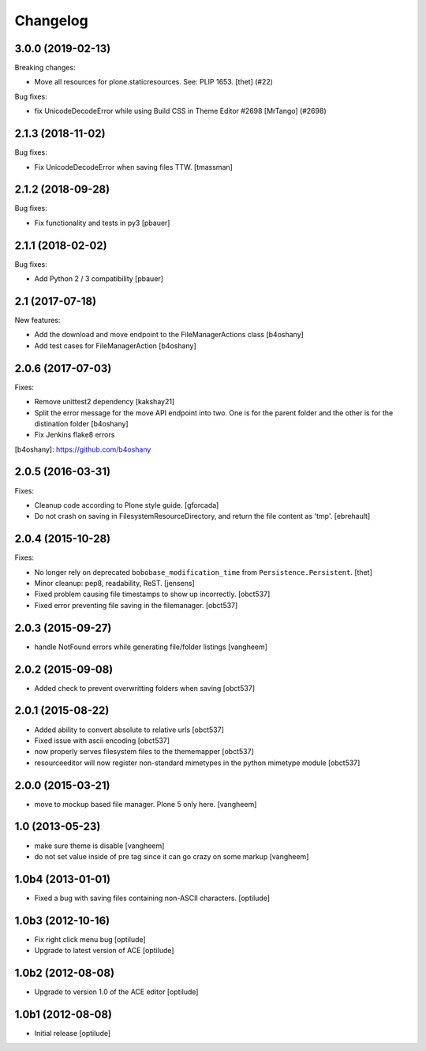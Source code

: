 Changelog
=========

.. You should *NOT* be adding new change log entries to this file.
   You should create a file in the news directory instead.
   For helpful instructions, please see:
   https://github.com/plone/plone.releaser/blob/master/ADD-A-NEWS-ITEM.rst

.. towncrier release notes start

3.0.0 (2019-02-13)
------------------

Breaking changes:


- Move all resources for plone.staticresources. See: PLIP 1653. [thet] (#22)


Bug fixes:


- fix UnicodeDecodeError while using Build CSS in Theme Editor #2698 [MrTango]
  (#2698)


2.1.3 (2018-11-02)
------------------

Bug fixes:

- Fix UnicodeDecodeError when saving files TTW.
  [tmassman]


2.1.2 (2018-09-28)
------------------

Bug fixes:

- Fix functionality and tests in py3
  [pbauer]


2.1.1 (2018-02-02)
------------------

Bug fixes:

- Add Python 2 / 3 compatibility
  [pbauer]


2.1 (2017-07-18)
----------------

New features:

- Add the download and move endpoint to the FileManagerActions class
  [b4oshany]

- Add test cases for FileManagerAction
  [b4oshany]


2.0.6 (2017-07-03)
------------------

Fixes:

- Remove  unittest2 dependency
  [kakshay21]
- Split the error message for the move API endpoint into two. One
  is for the parent folder and the other is for the distination folder
  [b4oshany]
- Fix Jenkins flake8 errors


[b4oshany]: https://github.com/b4oshany

2.0.5 (2016-03-31)
------------------

Fixes:

- Cleanup code according to Plone style guide.
  [gforcada]

- Do not crash on saving in FilesystemResourceDirectory, and return the file
  content as 'tmp'.
  [ebrehault]


2.0.4 (2015-10-28)
------------------

Fixes:

- No longer rely on deprecated ``bobobase_modification_time`` from
  ``Persistence.Persistent``.
  [thet]

- Minor cleanup: pep8, readability, ReST.
  [jensens]

- Fixed problem causing file timestamps to show up incorrectly.
  [obct537]

- Fixed error preventing file saving in the filemanager.
  [obct537]


2.0.3 (2015-09-27)
------------------

- handle NotFound errors while generating file/folder listings
  [vangheem]


2.0.2 (2015-09-08)
------------------

- Added check to prevent overwritting folders when saving
  [obct537]

2.0.1 (2015-08-22)
------------------

- Added ability to convert absolute to relative urls
  [obct537]

- Fixed issue with ascii encoding
  [obct537]

- now properly serves filesystem files to the thememapper
  [obct537]

- resourceeditor will now register non-standard mimetypes in the python
  mimetype module
  [obct537]


2.0.0 (2015-03-21)
------------------

- move to mockup based file manager. Plone 5 only here.
  [vangheem]


1.0 (2013-05-23)
----------------

- make sure theme is disable
  [vangheem]

- do not set value inside of pre tag since it can go crazy on some markup
  [vangheem]


1.0b4 (2013-01-01)
------------------

- Fixed a bug with saving files containing non-ASCII characters.
  [optilude]


1.0b3 (2012-10-16)
------------------

- Fix right click menu bug
  [optilude]

- Upgrade to latest version of ACE
  [optilude]


1.0b2 (2012-08-08)
------------------

- Upgrade to version 1.0 of the ACE editor
  [optilude]


1.0b1 (2012-08-08)
------------------

- Initial release
  [optilude]
